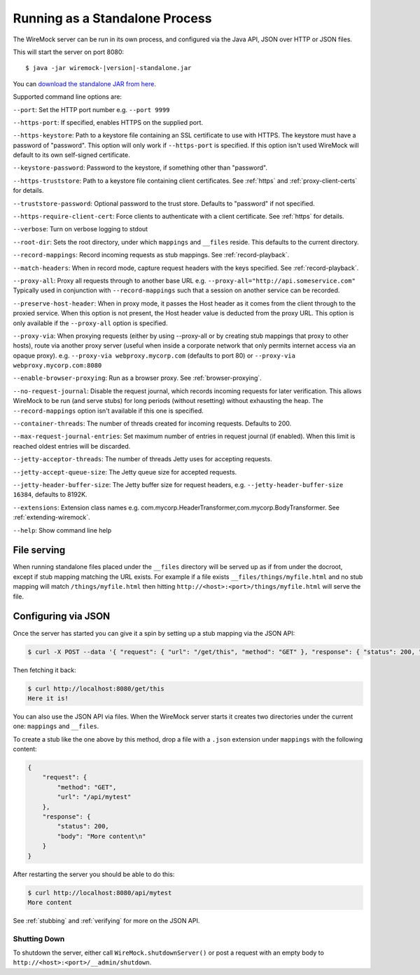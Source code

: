 .. _running-standalone:

*******************************
Running as a Standalone Process
*******************************

The WireMock server can be run in its own process, and configured via the Java API, JSON over HTTP or JSON files.

This will start the server on port 8080:

.. parsed-literal::

    $ java -jar wiremock-|version|-standalone.jar

You can `download the standalone JAR from here <http://repo1.maven.org/maven2/com/github/tomakehurst/wiremock/1.58/wiremock-1.58-standalone.jar>`_.

Supported command line options are:

``--port``:
Set the HTTP port number e.g. ``--port 9999``

``--https-port``:
If specified, enables HTTPS on the supplied port.

``--https-keystore``:
Path to a keystore file containing an SSL certificate to use with HTTPS. The keystore must have a password of "password".
This option will only work if ``--https-port`` is specified. If this option isn't used WireMock will default to its
own self-signed certificate.

``--keystore-password``:
Password to the keystore, if something other than "password".

``--https-truststore``:
Path to a keystore file containing client certificates. See :ref:`https` and :ref:`proxy-client-certs` for details.

``--truststore-password``:
Optional password to the trust store. Defaults to "password" if not specified.

``--https-require-client-cert``:
Force clients to authenticate with a client certificate. See :ref:`https` for details.

``--verbose``:
Turn on verbose logging to stdout

``--root-dir``:
Sets the root directory, under which ``mappings`` and ``__files`` reside. This defaults to the current directory.

``--record-mappings``:
Record incoming requests as stub mappings. See :ref:`record-playback`.

``--match-headers``:
When in record mode, capture request headers with the keys specified. See :ref:`record-playback`.

``--proxy-all``:
Proxy all requests through to another base URL e.g. ``--proxy-all="http://api.someservice.com"``
Typically used in conjunction with ``--record-mappings`` such that a session on another service can be recorded.

``--preserve-host-header``: When in proxy mode, it passes the Host header as it comes from the client through to the
proxied service. When this option is not present, the Host header value is deducted from the proxy URL. This option is
only available if the ``--proxy-all`` option is specified.

``--proxy-via``:
When proxying requests (either by using --proxy-all or by creating stub mappings that proxy to other hosts), route via
another proxy server (useful when inside a corporate network that only permits internet access via an opaque proxy).
e.g.
``--proxy-via webproxy.mycorp.com`` (defaults to port 80)
or
``--proxy-via webproxy.mycorp.com:8080``

``--enable-browser-proxying``:
Run as a browser proxy. See :ref:`browser-proxying`.

``--no-request-journal``:
Disable the request journal, which records incoming requests for later verification. This allows WireMock to be run
(and serve stubs) for long periods (without resetting) without exhausting the heap. The ``--record-mappings`` option isn't
available if this one is specified.

``--container-threads``:
The number of threads created for incoming requests. Defaults to 200.

``--max-request-journal-entries``:
Set maximum number of entries in request journal (if enabled). When this limit is reached oldest entries will be discarded.

``--jetty-acceptor-threads``:
The number of threads Jetty uses for accepting requests.

``--jetty-accept-queue-size``:
The Jetty queue size for accepted requests.

``--jetty-header-buffer-size``:
The Jetty buffer size for request headers, e.g. ``--jetty-header-buffer-size 16384``, defaults to 8192K.

``--extensions``:
Extension class names e.g. com.mycorp.HeaderTransformer,com.mycorp.BodyTransformer. See :ref:`extending-wiremock`.

``--help``:
Show command line help


File serving
------------

When running standalone files placed under the ``__files`` directory will be served up as if from under the docroot,
except if stub mapping matching the URL exists. For example if a file exists ``__files/things/myfile.html`` and
no stub mapping will match ``/things/myfile.html`` then hitting ``http://<host>:<port>/things/myfile.html`` will
serve the file.


Configuring via JSON
--------------------

Once the server has started you can give it a spin by setting up a stub mapping via the JSON API:

.. code-block:: console

    $ curl -X POST --data '{ "request": { "url": "/get/this", "method": "GET" }, "response": { "status": 200, "body": "Here it is!\n" }}' http://localhost:8080/__admin/mappings/new

Then fetching it back:

.. code-block:: console

    $ curl http://localhost:8080/get/this
    Here it is!


You can also use the JSON API via files. When the WireMock server starts it creates two directories under the current one:
``mappings`` and ``__files``.

To create a stub like the one above by this method, drop a file with a ``.json`` extension under ``mappings``
with the following content:

.. code-block:: javascript

   {
       "request": {
           "method": "GET",
           "url": "/api/mytest"
       },
       "response": {
           "status": 200,
           "body": "More content\n"
       }
   }

After restarting the server you should be able to do this:

.. code-block:: console

    $ curl http://localhost:8080/api/mytest
    More content


See :ref:`stubbing` and :ref:`verifying` for more on the JSON API.


Shutting Down
=============

To shutdown the server, either call ``WireMock.shutdownServer()`` or post a request with an empty body to
``http://<host>:<port>/__admin/shutdown``.